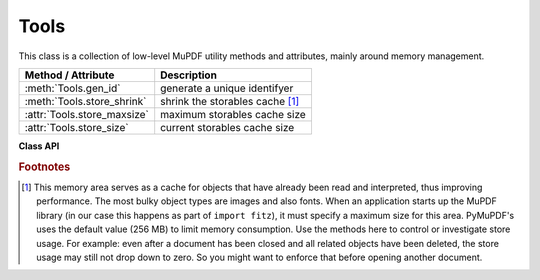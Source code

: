 .. _Tools:

Tools
================

This class is a collection of low-level MuPDF utility methods and attributes, mainly around memory management.

================================ =================================================
**Method / Attribute**             **Description**
================================ =================================================
:meth:`Tools.gen_id`             generate a unique identifyer
:meth:`Tools.store_shrink`       shrink the storables cache [#f1]_
:attr:`Tools.store_maxsize`      maximum storables cache size
:attr:`Tools.store_size`         current storables cache size
================================ =================================================

**Class API**

.. class:: Tools

   .. method:: gen_id()

      A convenience method returning a unique positive integer which will increase by 1 with every invocation. The numbers generated are guarantied to be unique within this execution of PyMuPDF. Its implementation is also threadsafe (should this ever be become relevant for PyMuPDF).

      Because it is implemented as an ordinary 4-bytes signed integer, wraparounds may theoretically indeed occur after over 2.147 billion executions, but the smallest number ever returned will be 1.

      :rtype: int
      :returns: a unique positive integer.

   .. method:: store_shrink(percent)

      Reduce the storables cache by a percentage of its current size.

      :arg int percent: the percentage of current size to free. If 100+ the store will be emptied, if zero, nothing will happen. MuPDF's caching strategy is "least recently used", so low-usage elements get deleted first.

      :rtype: int
      :returns: the new current store size.

   .. attribute:: store_maxsize

      Maximum storables cache size in bytes. PyMuPDF is generated with a value of 268'435'456 (256 MB). If this value is zero, then an "unlimited" growth is permitted.

   .. attribute:: store_size

      Current storables cache size in bytes. This value may change (i.e. will usually increase) with every use of a PyMuPDF function. It will (automatically) decrease only when :attr:`Tools.store_maxize` would be exceeded: in this case, MuPDF will evict low-usage objects until the value is again below.

.. rubric:: Footnotes

.. [#f1] This memory area serves as a cache for objects that have already been read and interpreted, thus improving performance. The most bulky object types are images and also fonts. When an application starts up the MuPDF library (in our case this happens as part of ``import fitz``), it must specify a maximum size for this area. PyMuPDF's uses the default value (256 MB) to limit memory consumption. Use the methods here to control or investigate store usage. For example: even after a document has been closed and all related objects have been deleted, the store usage may still not drop down to zero. So you might want to enforce that before opening another document.

